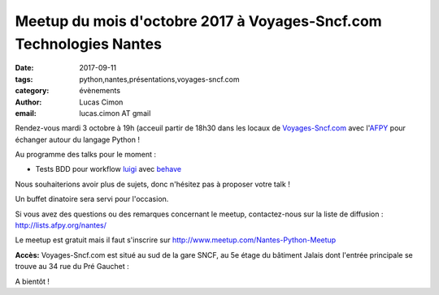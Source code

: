Meetup du mois d'octobre 2017 à Voyages-Sncf.com Technologies Nantes
####################################################################

:date: 2017-09-11
:tags: python,nantes,présentations,voyages-sncf.com
:category: évènements
:author: Lucas Cimon
:email: lucas.cimon AT gmail

Rendez-vous mardi 3 octobre à 19h (acceuil  partir de 18h30 dans les locaux de `Voyages-Sncf.com <https://open.voyages-sncf.com/groupe/qui-sommes-nous>`_ avec l'`AFPY <https://www.afpy.org>`_ pour échanger autour du langage Python !

Au programme des talks pour le moment :

•  Tests BDD pour workflow `luigi <https://github.com/spotify/luigi>`_ avec `behave <http://pythonhosted.org/behave/>`_

.. image:: https://raw.githubusercontent.com/spotify/luigi/master/doc/luigi.png
  :alt: luigi logo

Nous souhaiterions avoir plus de sujets, donc n'hésitez pas à proposer votre talk !

Un buffet dinatoire sera servi pour l'occasion.

Si vous avez des questions ou des remarques concernant le meetup, contactez-nous sur la liste de diffusion : `<http://lists.afpy.org/nantes/>`_

Le meetup est gratuit mais il faut s'inscrire sur `<http://www.meetup.com/Nantes-Python-Meetup>`_

**Accès:** Voyages-Sncf.com est situé au sud de la gare SNCF, au 5e étage du bâtiment Jalais dont l'entrée principale se trouve au 34 rue du Pré Gauchet :

.. image:: https://chezsoi.org/lucas/PlanAcces_VoyagesSncfTechnologies_34rueDuPreGauchetNantes.png
  :target: https://www.openstreetmap.org/search?query=34%20rue%20du%20Pr%C3%A9%20Gauchet%2C%20nantes
  :alt: Plan d'accès au 34 rue du Pré Gauchet, Nantes
       
A bientôt !
